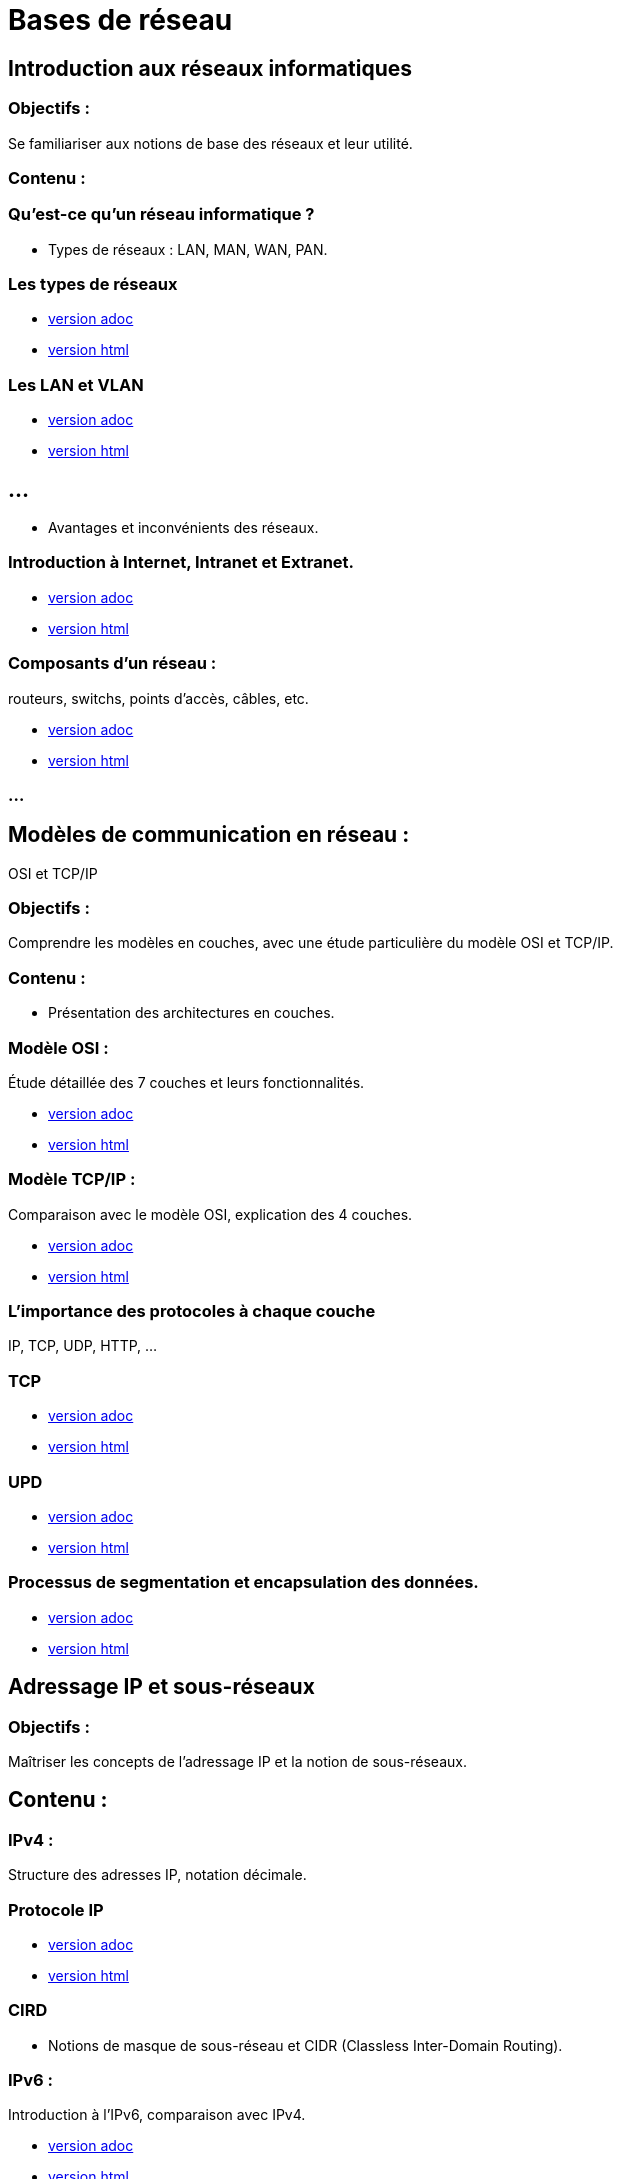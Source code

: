 = Bases de réseau 
:revealjs_theme: beige
:source-highlighter: highlight.js
:icons: font
// JOUR 1


== Introduction aux réseaux informatiques 

=== Objectifs : 

Se familiariser aux notions de base des réseaux et leur utilité.

=== Contenu :

=== Qu'est-ce qu'un réseau informatique ?


* Types de réseaux : LAN, MAN, WAN, PAN.

=== Les types de réseaux

* link:./types-reseaux.adoc[version adoc]
* link:./types-reseaux.html[version html]

=== Les LAN et VLAN 

* link:./lan-vlan.adoc[version adoc]
* link:./lan-vlan.html[version html]

== ...

* Avantages et inconvénients des réseaux.

=== Introduction à Internet, Intranet et Extranet.

* link:./internet-intranet-extranet.adoc[version adoc]
* link:./internet-intranet-extranet.html[version html]

=== Composants d’un réseau : 

routeurs, switchs, points d’accès, câbles, etc.

* link:./compo-reseau.adoc[version adoc]
* link:./compo-reseau.html[version html]

=== ...




== Modèles de communication en réseau : 

OSI et TCP/IP 

=== Objectifs : 

Comprendre les modèles en couches, avec une étude particulière du modèle OSI et TCP/IP.

=== Contenu :

* Présentation des architectures en couches.

=== Modèle OSI : 

Étude détaillée des 7 couches et leurs fonctionnalités.

* link:./modele-osi.adoc[version adoc]
* link:./modele-osi.html[version html]

=== Modèle TCP/IP : 

Comparaison avec le modèle OSI, explication des 4 couches.

* link:./modele-tcp-ip.adoc[version adoc]
* link:./modele-tcp-ip.html[version html]


=== L'importance des protocoles à chaque couche 

IP, TCP, UDP, HTTP, ...

=== TCP

* link:./tcp.adoc[version adoc]
* link:./tcp.html[version html]

=== UPD

* link:./udp.adoc[version adoc]
* link:./udp.html[version html]


=== Processus de segmentation et encapsulation des données.

* link:./encapsulation.adoc[version adoc]
* link:./encapsulation.html[version html]
// JOUR 2



== Adressage IP et sous-réseaux

=== Objectifs : 

Maîtriser les concepts de l'adressage IP et la notion de sous-réseaux.

== Contenu :

=== IPv4 : 

Structure des adresses IP, notation décimale.

=== Protocole IP

* link:./protocole-ip.adoc[version adoc]
* link:./protocole-ip.html[version html]

=== CIRD

* Notions de masque de sous-réseau et CIDR (Classless Inter-Domain Routing).

=== IPv6 : 

Introduction à l’IPv6, comparaison avec IPv4.

* link:./ipv6-ipv4.adoc[version adoc]
* link:./ipv6-ipv4.html[version html]

=== Calcul des sous-réseaux : 

découpage d’un réseau en sous-réseaux.

== Composants réseau et équipements actifs

=== Objectifs : 

Présentation des principaux équipements réseau et leurs fonctions.

=== Contenu :

* Switchs : Fonctions, différence entre hub et switch, commutation.

* link:./switch.adoc[version adoc]
* link:./switch.html[version html]

=== Routeurs : 

Rôle des routeurs, routage et tables de routage.

* link:./routage-ip.adoc[version adoc]
* link:./routage-ip.html[version html]

=== Table de routage

* link:./routage-table-de-routage.adoc[version adoc]
* link:./routage-table-de-routage.html[version html]

=== Routeur professionnel

* link:./routeur-pro.adoc[version adoc]
* link:./routeur-pro.html[version html]

=== Points d’accès : 

Utilisation et gestion des réseaux sans fil (Wi-Fi).

* link:./wifi.adoc[version adoc]
* link:./wifi.html[version html]


=== Introduction aux concepts de NAT et DHCP

NAT (Network Address Translation) et DHCP (Dynamic Host Configuration Protocol).

=== NAT

* link:./nat.adoc[version adoc]
* link:./nat.html[version html]

=== DHCP

* link:./dhcp.adoc[version adoc]
* link:./dhcp.html[version html]

=== Réservation DHCP

* link:./reservation-dhcp.adoc[version adoc]
* link:./reservation-dhcp.html[version html]

===  Introduction à la virtualisation des réseaux (VLAN).

* link:./lan-vlan.adoc[version html]
* link:./lan-vlan.html[version html]


// JOUR 3

== Sécurité des réseaux

=== Objectifs : 

vous sensibiliser aux concepts de base de la sécurité des réseaux.

== Contenu :

=== Principales menaces et attaques : 

phishing, attaques par déni de service (DDoS), intrusions.

=== Techniques de sécurisation :

=== Pare-feu (firewall) : 

Types et rôles.

* link:./techniques-securite.adoc[version adoc]
* link:./techniques-securite.html[version html]

=== VPN (Virtual Private Network) : 

Fonctionnement et applications.

* link:./vpn.adoc[version adoc]
* link:./vpn.html[version html]

=== Chiffrement des données (HTTPS, SSL/TLS).

* link:./https-ssl.adoc[version adoc]
* link:./https-ssl.html[version html]

=== ...

Introduction à l'authentification et aux politiques de sécurité.

== Câblage réseau et topologies

=== Objectifs : 

Apprendre les différentes topologies et les types de câblage utilisés dans les réseaux.

=== Contenu :

* Topologies physiques : Bus, étoile, anneau, maillage, hiérarchie.

* link:./topologies.adoc[version adoc]
* link:./topologies.html[version html]

=== ...

* Types de câbles réseau : Ethernet (UTP, STP, FTP), fibre optique.

* link:./encapsulation.adoc[version adoc]
* link:./encapsulation.html[version html]

=== ...

* Le rôle des connecteurs (RJ45, SFP) et des équipements passifs.

* link:./encapsulation.adoc[version adoc]
* link:./encapsulation.html[version html]

=== ...

* Introduction aux technologies sans fil : Wi-Fi, Bluetooth, NFC.


* link:./nfc.adoc[version adoc]
* link:./nfc.html[version html]


=== ...

* Normes Ethernet (10BASE-T, 100BASE-T, 1000BASE-T).

* link:./normes-ethernet.adoc[version adoc]
* link:./normes-ethernet.html[version html]

== Outils et commandes réseau

=== Objectifs : 

Savoir utiliser les outils de diagnostic et de gestion des réseaux.

=== Contenu :

* Commandes réseau de base :
ping, tracert, nslookup, netstat.

* link:./commandes-reseau.adoc[version adoc]
* link:./commandes-reseau.html[version html]

=== ...


* Analyse des protocoles avec des outils comme Wireshark.

=== ...

* Suivi des paquets réseau et diagnostic des pannes.

=== ...

* Utilisation de logiciels de simulation de réseaux (Packet Tracer, GNS3).

 








